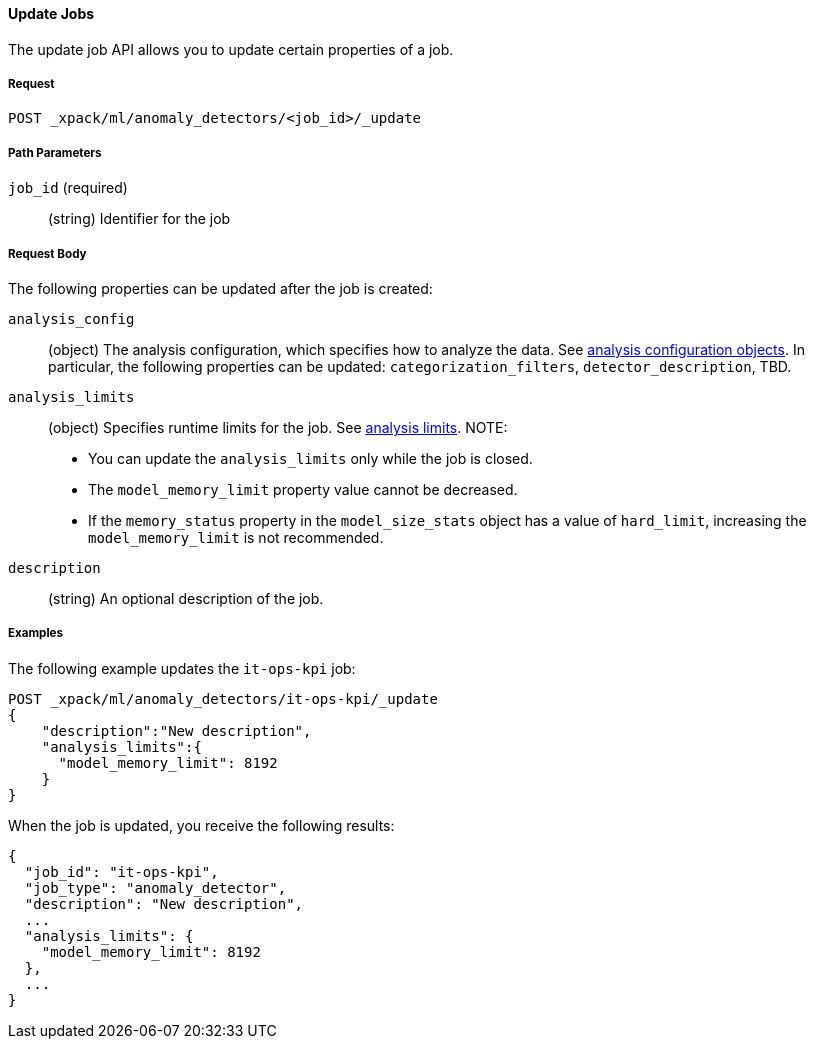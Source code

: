 //lcawley Verified example output 2017-04-11
[[ml-update-job]]
==== Update Jobs

The update job API allows you to update certain properties of a job.

===== Request

`POST _xpack/ml/anomaly_detectors/<job_id>/_update`

////
===== Description

Important:: Updates do not take effect until after then job is closed and new
data is sent to it.
////
===== Path Parameters

`job_id` (required)::
  (+string+) Identifier for the job

===== Request Body

The following properties can be updated after the job is created:

`analysis_config`::
  (+object+) The analysis configuration, which specifies how to analyze the data.
  See <<ml-analysisconfig, analysis configuration objects>>.  In particular, the following properties can be updated: `categorization_filters`, `detector_description`, TBD.

`analysis_limits`::
  (+object+) Specifies runtime limits for the job.
  See <<ml-apilimits,analysis limits>>. NOTE:
  * You can update the `analysis_limits` only while the job is closed.
  * The `model_memory_limit` property value cannot be decreased.
  * If the `memory_status` property in the `model_size_stats` object has a value of `hard_limit`,
  increasing the `model_memory_limit` is not recommended.

`description`::
  (+string+) An optional description of the job.

////
This expects data to be sent in JSON format using the POST `_data` API.

===== Responses

TBD
////
////
200
(EmptyResponse) The cluster has been successfully deleted
404
(BasicFailedReply) The cluster specified by {cluster_id} cannot be found (code: clusters.cluster_not_found)
412
(BasicFailedReply) The Elasticsearch cluster has not been shutdown yet (code: clusters.cluster_plan_state_error)
////

===== Examples

The following example updates the `it-ops-kpi` job:

[source,js]
--------------------------------------------------
POST _xpack/ml/anomaly_detectors/it-ops-kpi/_update
{
    "description":"New description",
    "analysis_limits":{
      "model_memory_limit": 8192
    }
}
--------------------------------------------------
// CONSOLE
// TEST[skip:todo]

When the job is updated, you receive the following results:
----
{
  "job_id": "it-ops-kpi",
  "job_type": "anomaly_detector",
  "description": "New description",
  ...
  "analysis_limits": {
    "model_memory_limit": 8192
  },
  ...
}
----
